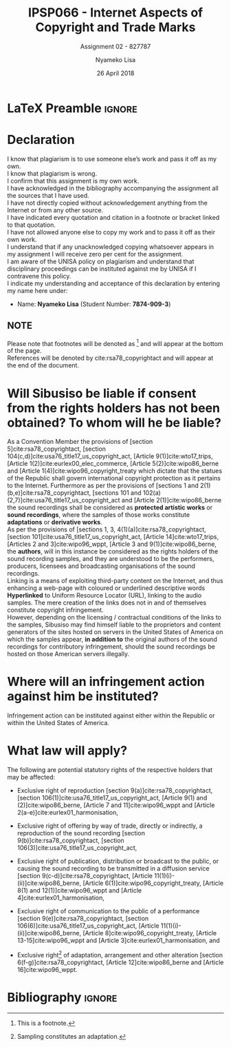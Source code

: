 
* LaTeX Preamble                                                     :ignore:
#+TITLE: IPSP066 - Internet Aspects of Copyright and Trade Marks
#+AUTHOR: Nyameko Lisa
#+DATE: 26 April 2018
#+SUBTITLE: Assignment 02 - 827787

#+LATEX_HEADER: \usepackage[margin=0.80in]{geometry}
#+LATEX_HEADER: \usepackage[backend=biber, style=ieee, url=false]{biblatex}
#+LATEX_HEADER: \usepackage{float}
#+LATEX_HEADER: \usepackage[super,negative]{nth}
#+LATEX_HEADER: \usepackage[capitalise]{cleveref}
#+LATEX_HEADER: \usepackage{pst-node,transparent,ragged2e}
#+LATEX_HEADER: \addbibresource{/home/nuk3/.spacemacs.d/org-files/bibliography.bib}
#+LATEX_HEADER: \DeclareFieldFormat[inproceedings]{citetitle}{\textit{#1}}
#+LATEX_HEADER: \DeclareFieldFormat[inproceedings]{title}{\textit{#1}}
#+LATEX_HEADER: \DeclareFieldFormat[misc]{citetitle}{#1}
#+LATEX_HEADER: \DeclareFieldFormat[misc]{title}{#1}
#+LATEX_HEADER: \renewcommand*{\bibpagespunct}{%
#+LATEX_HEADER:   \ifentrytype{inproceedings}
#+LATEX_HEADER:     {\addspace}
#+LATEX_HEADER:     {\addcomma\space}}
#+LATEX_HEADER: \AtEveryCitekey{\ifuseauthor{}{\clearname{author}}}
#+LATEX_HEADER: \AtEveryBibitem{\ifuseauthor{}{\clearname{author}}}

#+OPTIONS: toc:nil
#+LATEX_HEADER: \SpecialCoor

# Institution
#+BEGIN_EXPORT latex
\addvspace{110pt}
\centering{
\pnode(0.5\textwidth,-0.5\textheight){thisCenter}
\rput(thisCenter){%\transparent{0.25}
\includegraphics[width=2.7in]{/home/nuk3/course/llb/wipo-unisa/UNISACoatofArms.eps}}}
#+END_EXPORT

#+LaTeX: \justifying
#+LaTeX: \addvspace{110pt}
* Declaration
  :PROPERTIES:
   :UNNUMBERED: t
  :END:
  I know that plagiarism is to use someone else’s work and pass it off as my own.\\
  I know that plagiarism is wrong.\\
  I confirm that this assignment is my own work.\\
  I have acknowledged in the bibliography accompanying the assignment all the sources that I have used.\\
  I have not directly copied without acknowledgement anything from the Internet or from any other source.\\
  I have indicated every quotation and citation in a footnote or bracket linked to that quotation.\\
  I have not allowed anyone else to copy my work and to pass it off as their own work.\\
  I understand that if any unacknowledged copying whatsoever appears in my assignment I will receive zero per cent for the assignment.\\
  I am aware of the UNISA policy on plagiarism and understand that disciplinary proceedings can be instituted against me by UNISA if I contravene this policy.\\
  I indicate my understanding and acceptance of this declaration by
  entering my name here under:
    - Name: *Nyameko Lisa* (Student Number: *7874-909-3*)

** NOTE
Please note that footnotes will be denoted as [fn::This is a footnote.] and will
appear at the bottom of the page.\\
References will be denoted by cite:rsa78_copyrightact and will appear at the end of the document.
\newpage

* Will Sibusiso be liable if consent from the rights holders has not been obtained? To whom will he be liable?

As a Convention Member the provisions of [section 5]cite:rsa78_copyrightact,
[section 104(c,d)]cite:usa76_title17_us_copyright_act, [Article
9(1)]cite:wto17_trips, [Article 1(2)]cite:eurlex00_elec_commerce, [Article
5(2)]cite:wipo86_berne and [Article 1(4)]cite:wipo96_copyright_treaty which
dictate that the statues of the Republic shall govern international copyright
protection as it pertains to the Internet. Furthermore as per the provisions of
[sections 1 and 2(1)(b,e)]cite:rsa78_copyrightact, [sections 101 and
102(a)(2,7)]cite:usa76_title17_us_copyright_act and [Article
2(1)]cite:wipo86_berne the sound recordings shall be considered as *protected
artistic works* or *sound recordings*, where the samples of those works
constitute *adaptations* or *derivative works*.\\

As per the provisions of [sections 1, 3, 4(1)(a)]cite:rsa78_copyrightact,
[section 101]cite:usa76_title17_us_copyright_act, [Article 14]cite:wto17_trips,
[Articles 2 and 3]cite:wipo96_wppt, [Article 3 and 9(1)]cite:wipo86_berne, the
*authors*, will in this instance be considered as the rights holders of the
sound recording samples, and they are understood to be the performers,
producers, licensees and broadcasting organisations of the sound recordings.\\

Linking is a means of exploiting third-party content on the Internet, and thus
enhancing a web-page with coloured or underlined descriptive words *Hyperlinked*
to Uniform Resource Locator (URL), linking to the audio samples. The mere
creation of the links does not in and of themselves constitute copyright
infringement.\\

However, depending on the licensing / contractual conditions of the links to the
samples, Sibusiso may find himself liable to the proprietors and content
generators of the sites hosted on servers in the United States of America on
which the samples appear, *in addition to* the original authors of the sound
recordings for contributory infringement, should the sound recordings be hosted
on those American servers illegally.

* Where will an infringement action against him be instituted?
Infringement action can be instituted against either within the Republic or within the United States of America.

* What law will apply?
The following are potential statutory rights of the respective holders that may be affected:

- Exclusive right of reproduction [section 9(a)]cite:rsa78_copyrightact,
  [section 106(1)]cite:usa76_title17_us_copyright_act, [Article 9(1) and
  (2)]cite:wipo86_berne, [Article 7 and 11]cite:wipo96_wppt and [Article
  2(a-e)]cite:eurlex01_harmonisation,

- Exclusive right of offering by way of trade, directly or indirectly, a
  reproduction of the sound recording [section 9(b)]cite:rsa78_copyrightact, [section 106(3)]cite:usa76_title17_us_copyright_act,

- Exclusive right of publication, distribution or broadcast to the public, or
  causing the sound recording to be transmitted in a diffusion service [section
  9(c-d)]cite:rsa78_copyrightact, [Article
  11@@latex:\textsuperscript{bis}@@(1)(i)-(ii)]cite:wipo86_berne, [Article
  6(1)]cite:wipo96_copyright_treaty, [Article 8(1) and 12(1)]cite:wipo96_wppt
  and [Article 4]cite:eurlex01_harmonisation,

- Exclusive right of communication to the public of a performance [section
  9(e)]cite:rsa78_copyrightact, [section
  106(6)]cite:usa76_title17_us_copyright_act, [Article
  11(1)(i)-(ii)]cite:wipo86_berne, [Article 8]cite:wipo96_copyright_treaty,
  [Article 13-15]cite:wipo96_wppt and [Article 3]cite:eurlex01_harmonisation,
  and

- Exclusive right[fn::Sampling constitutes an adaptation.] of adaptation,
  arrangement and other alteration [section 6(f-g)]cite:rsa78_copyrightact,
  [Article 12]cite:wipo86_berne and [Article 16]cite:wipo96_wppt.

* Bibliography                                                       :ignore:
\printbibliography

#  LocalWords:  patentable ccTLD gTLD WHOIS ICANN Sibusiso Sibusiso's
